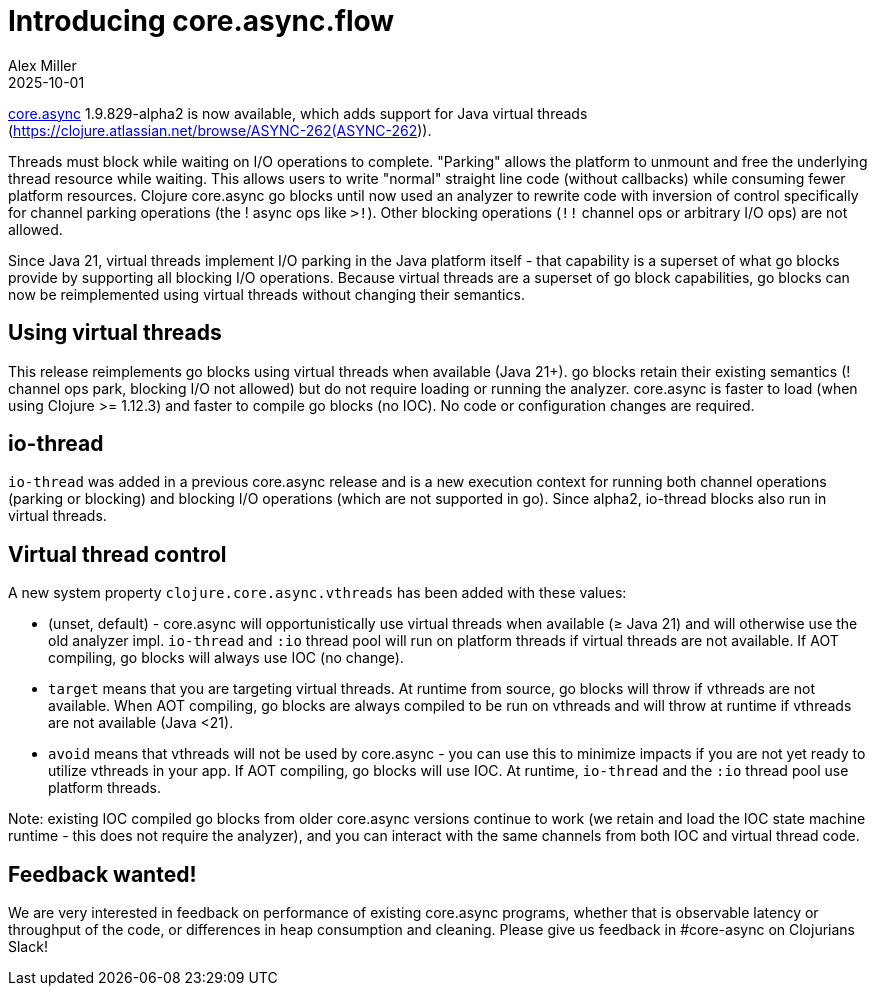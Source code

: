 = Introducing core.async.flow
Alex Miller
2025-10-01
:jbake-type: post

ifdef::env-github,env-browser[:outfilesuffix: .adoc]

https://github.com/clojure/core.async[core.async] 1.9.829-alpha2 is now available, which adds support for Java virtual threads (https://clojure.atlassian.net/browse/ASYNC-262(ASYNC-262)).

Threads must block while waiting on I/O operations to complete. "Parking" allows the platform to unmount and free the underlying thread resource while waiting. This allows users to write "normal" straight line code (without callbacks) while consuming fewer platform resources. Clojure core.async go blocks until now used an analyzer to rewrite code with inversion of control specifically for channel parking operations (the ! async ops like `>!`). Other blocking operations (`!!` channel ops or arbitrary I/O ops) are not allowed.

Since Java 21, virtual threads implement I/O parking in the Java platform itself - that capability is a superset of what go blocks provide by supporting all blocking I/O operations. Because virtual threads are a superset of go block capabilities, go blocks can now be reimplemented using virtual threads without changing their semantics. 

== Using virtual threads

This release reimplements go blocks using virtual threads when available (Java 21+). go blocks retain their existing semantics (! channel ops park, blocking I/O not allowed) but do not require loading or running the analyzer. core.async is faster to load (when using Clojure >= 1.12.3) and faster to compile go blocks (no IOC). No code or configuration changes are required.

== io-thread

`io-thread` was added in a previous core.async release and is a new execution context for running both channel operations (parking or blocking) and blocking I/O operations (which are not supported in go). Since alpha2, io-thread blocks also run in virtual threads.

== Virtual thread control

A new system property `clojure.core.async.vthreads` has been added with these values:

* (unset, default) - core.async will opportunistically use virtual threads when available (≥ Java 21) and will otherwise use the old analyzer impl. `io-thread` and `:io` thread pool will run on platform threads if virtual threads are not available. If AOT compiling, go blocks will always use IOC (no change).
* `target` means that you are targeting virtual threads. At runtime from source, go blocks will throw if vthreads are not available. When AOT compiling, go blocks are always compiled to be run on vthreads and will throw at runtime if vthreads are not available (Java <21).
* `avoid` means that vthreads will not be used by core.async - you can use this to minimize impacts if you are not yet ready to utilize vthreads in your app. If AOT compiling, go blocks will use IOC. At runtime, `io-thread` and the `:io` thread pool use platform threads.

Note: existing IOC compiled go blocks from older core.async versions continue to work (we retain and load the IOC state machine runtime - this does not require the analyzer), and you can interact with the same channels from both IOC and virtual thread code.

== Feedback wanted!

We are very interested in feedback on performance of existing core.async programs, whether that is observable latency or throughput of the code, or differences in heap consumption and cleaning. Please give us feedback in #core-async on Clojurians Slack!


